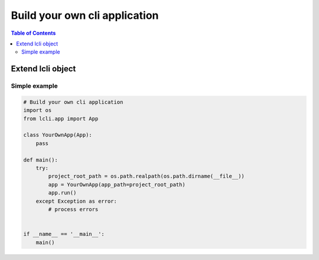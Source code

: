 
******************************
Build your own cli application
******************************

.. contents:: Table of Contents

Extend lcli object
==================

Simple example
--------------

.. code:: python

    # Build your own cli application
    import os
    from lcli.app import App

    class YourOwnApp(App):
        pass

    def main():
        try:
            project_root_path = os.path.realpath(os.path.dirname(__file__))
            app = YourOwnApp(app_path=project_root_path)
            app.run()
        except Exception as error:
            # process errors


    if __name__ == '__main__':
        main()


.. raw:: html
   :file: _static/analytics.html
